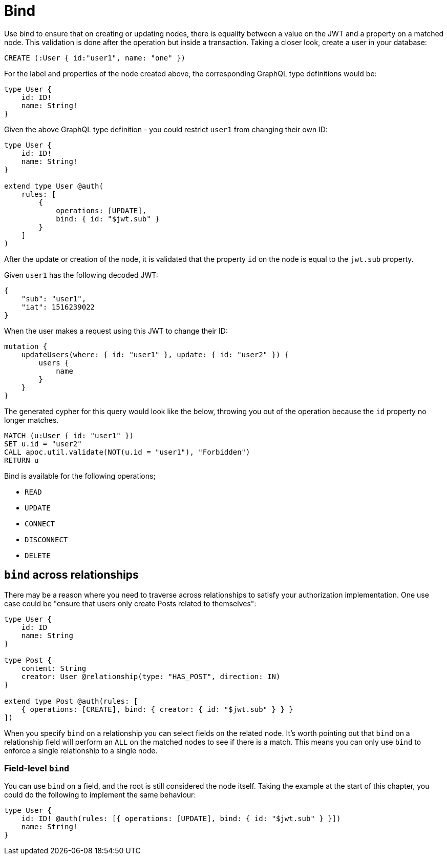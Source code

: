 [[auth-authorization-bind]]
= Bind

Use bind to ensure that on creating or updating nodes, there is equality between a value on the JWT and a property on a matched node. This validation is done after the operation but inside a transaction. Taking a closer look, create a user in your database:

[source, cypher]
----
CREATE (:User { id:"user1", name: "one" })
----

For the label and properties of the node created above, the corresponding GraphQL type definitions would be:

[source, graphql]
----
type User {
    id: ID!
    name: String!
}
----

Given the above GraphQL type definition - you could restrict `user1` from changing their own ID:

[source, graphql]
----
type User {
    id: ID!
    name: String!
}

extend type User @auth(
    rules: [
        {
            operations: [UPDATE],
            bind: { id: "$jwt.sub" }
        }
    ]
)
----

After the update or creation of the node, it is validated that the property `id` on the node is equal to the `jwt.sub` property.

Given `user1` has the following decoded JWT:

[source, json]
----
{
    "sub": "user1",
    "iat": 1516239022
}
----

When the user makes a request using this JWT to change their ID:

[source, graphql]
----
mutation {
    updateUsers(where: { id: "user1" }, update: { id: "user2" }) {
        users {
            name
        }
    }
}
----

The generated cypher for this query would look like the below, throwing you out of the operation because the `id` property no longer matches.

[source, cypher]
----
MATCH (u:User { id: "user1" })
SET u.id = "user2"
CALL apoc.util.validate(NOT(u.id = "user1"), "Forbidden")
RETURN u
----

Bind is available for the following operations;

- `READ`
- `UPDATE`
- `CONNECT`
- `DISCONNECT`
- `DELETE`

== `bind` across relationships

There may be a reason where you need to traverse across relationships to satisfy your authorization implementation. One use case could be "ensure that users only create Posts related to themselves":

[source, graphql]
----
type User {
    id: ID
    name: String
}

type Post {
    content: String
    creator: User @relationship(type: "HAS_POST", direction: IN)
}

extend type Post @auth(rules: [
    { operations: [CREATE], bind: { creator: { id: "$jwt.sub" } } }
])
----

When you specify `bind` on a relationship you can select fields on the related node. It's worth pointing out that `bind` on a relationship field will perform an `ALL` on the matched nodes to see if there is a match. This means you can only use `bind` to enforce a single relationship to a single node.

=== Field-level `bind`

You can use `bind` on a field, and the root is still considered the node itself. Taking the example at the start of this chapter, you could do the following to implement the same behaviour:

[source, graphql]
----
type User {
    id: ID! @auth(rules: [{ operations: [UPDATE], bind: { id: "$jwt.sub" } }])
    name: String!
}
----
